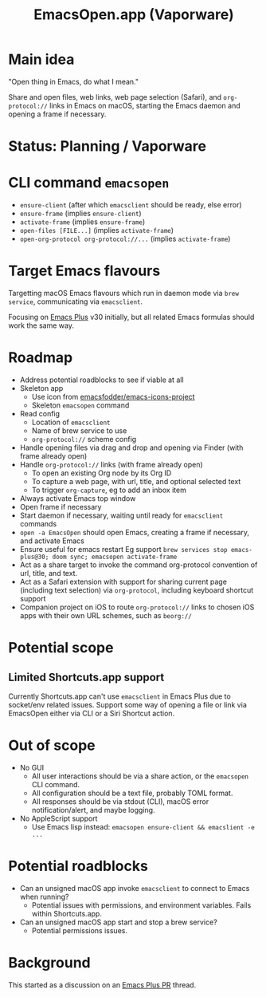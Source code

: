 #+title: EmacsOpen.app (Vaporware)
* Main idea
"Open thing in Emacs, do what I mean."

Share and open files, web links, web page selection (Safari), and =org-protocol://= links in Emacs on macOS, starting the Emacs daemon and opening a frame if necessary.
* Status: Planning / Vaporware
* CLI command =emacsopen=
- =ensure-client= (after which =emacsclient= should be ready, else error)
- =ensure-frame= (implies =ensure-client=)
- =activate-frame= (implies =ensure-frame=)
- =open-files [FILE...]=  (implies =activate-frame=)
- =open-org-protocol org-protocol://...= (implies =activate-frame=)
* Target Emacs flavours
Targetting macOS Emacs flavours which run in daemon mode via =brew service=, communicating via =emacsclient=.

Focusing on [[https://github.com/d12frosted/homebrew-emacs-plus][Emacs Plus]] v30 initially, but all related Emacs formulas should work the same way.
* Roadmap
- Address potential roadblocks to see if viable at all
- Skeleton app
  - Use icon from [[https://github.com/emacsfodder/emacs-icons-project][emacsfodder/emacs-icons-project]]
  - Skeleton =emacsopen= command
- Read config
  - Location of =emacsclient=
  - Name of brew service to use
  - =org-protocol://= scheme config
- Handle opening files via drag and drop and opening via Finder (with frame already open)
- Handle =org-protocol://= links (with frame already open)
  - To open an existing Org node by its Org ID
  - To capture a web page, with url, title, and optional selected text
  - To trigger =org-capture=, eg to add an inbox item
- Always activate Emacs top window
- Open frame if necessary
- Start daemon if necessary, waiting until ready for =emacsclient= commands
- =open -a EmacsOpen= should open Emacs, creating a frame if necessary, and activate Emacs
- Ensure useful for emacs restart
  Eg support ~brew services stop emacs-plus@30; doom sync; emacsopen activate-frame~
- Act as a share target to invoke the command org-protocol convention of url, title, and text.
- Act as a Safari extension with support for sharing current page (including text selection) via =org-protocol=, including keyboard shortcut support
- Companion project on iOS to route =org-protocol://= links to chosen iOS apps with their own URL schemes, such as =beorg://=
* Potential scope
** Limited Shortcuts.app support
Currently Shortcuts.app can't use =emacsclient= in Emacs Plus due to socket/env related issues.
Support some way of opening a file or link via EmacsOpen either via CLI or a Siri Shortcut action.
* Out of scope
- No GUI
  - All user interactions should be via a share action, or the =emacsopen= CLI command.
  - All configuration should be a text file, probably TOML format.
  - All responses should be via stdout (CLI), macOS error notification/alert, and maybe logging.
- No AppleScript support
  - Use Emacs lisp instead: ~emacsopen ensure-client && emacslient -e ...~
* Potential roadblocks
- Can an unsigned macOS app invoke =emacsclient= to connect to Emacs when running?
  - Potential issues with permissions, and environment variables. Fails within Shortcuts.app.
- Can an unsigned macOS app start and stop a brew service?
  - Potential permissions issues.
* Background
This started as a discussion on an [[https://github.com/d12frosted/homebrew-emacs-plus/pull/783][Emacs Plus PR]] thread.
